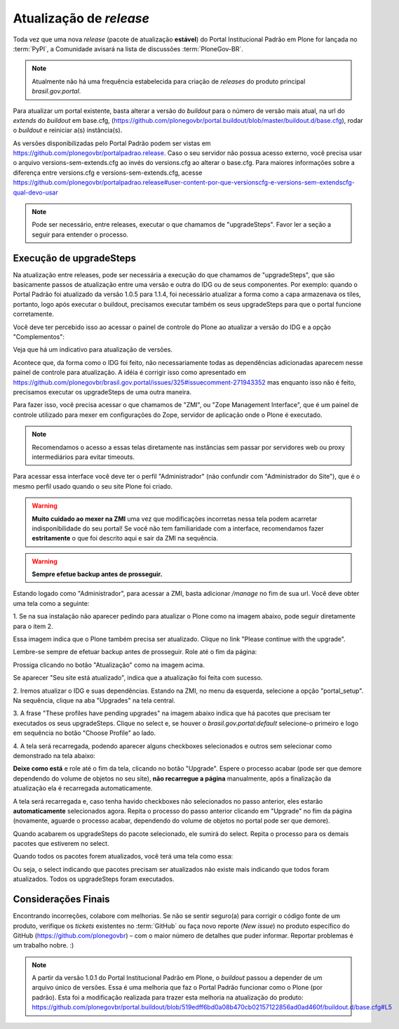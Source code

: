 ==========================================
Atualização de *release*
==========================================

Toda vez que uma nova *release* (pacote de atualização **estável**) do Portal
Institucional Padrão em Plone for lançada no :term:`PyPI`, a Comunidade avisará
na lista de discussões :term:`PloneGov-BR`.

.. note :: Atualmente não há uma frequência estabelecida para criação de
           *releases* do produto principal *brasil.gov.portal*.

Para atualizar um portal existente, basta alterar a versão do *buildout* para o
número de versão mais atual, na url do `extends` do *buildout* em base.cfg,
(https://github.com/plonegovbr/portal.buildout/blob/master/buildout.d/base.cfg),
rodar o *buildout* e reiniciar a(s) instância(s).

As versões disponibilizadas pelo Portal Padrão podem ser vistas em
https://github.com/plonegovbr/portalpadrao.release. Caso o seu servidor não
possua acesso externo, você precisa usar o arquivo versions-sem-extends.cfg ao
invés do versions.cfg ao alterar o base.cfg. Para maiores informações sobre a
diferença entre versions.cfg e versions-sem-extends.cfg, acesse
https://github.com/plonegovbr/portalpadrao.release#user-content-por-que-versionscfg-e-versions-sem-extendscfg-qual-devo-usar

.. note :: Pode ser necessário, entre releases, executar o que chamamos de
           "upgradeSteps". Favor ler a seção a seguir para entender o processo.

Execução de upgradeSteps
------------------------

Na atualização entre releases, pode ser necessária a execução do que chamamos
de "upgradeSteps", que são basicamente passos de atualização entre uma versão
e outra do IDG ou de seus componentes. Por exemplo: quando o Portal Padrão foi
atualizado da versão 1.0.5 para 1.1.4, foi necessário atualizar a forma como a
capa armazenava os tiles, portanto, logo após executar o buildout, precisamos
executar também os seus upgradeSteps para que o portal funcione corretamente.

Você deve ter percebido isso ao acessar o painel de controle do Plone ao
atualizar a versão do IDG e a opção "Complementos":

.. image:: images/controlpanel.png

Veja que há um indicativo para atualização de versões.

Acontece que, da forma como o IDG foi feito, não necessariamente todas as
dependências adicionadas aparecem nesse painel de controle para atualização.
A idéia é corrigir isso como apresentado em
https://github.com/plonegovbr/brasil.gov.portal/issues/325#issuecomment-271943352
mas enquanto isso não é feito, precisamos executar os upgradeSteps de
uma outra maneira.

Para fazer isso, você precisa acessar o que chamamos de "ZMI", ou
"Zope Management Interface", que é um painel de controle utilizado para mexer
em configurações do Zope, servidor de aplicação onde o Plone é executado.

.. note :: Recomendamos o acesso a essas telas diretamente nas instâncias sem
           passar por servidores web ou proxy intermediários para evitar timeouts.

Para acessar essa interface você deve ter o perfil "Administrador" (não
confundir com "Administrador do Site"), que é o mesmo perfil usado quando o
seu site Plone foi criado.

.. warning :: **Muito cuidado ao mexer na ZMI** uma vez que modificações
              incorretas nessa tela podem acarretar indisponibilidade do seu
              portal! Se você não tem familiaridade com a interface, recomendamos
              fazer **estritamente** o que foi descrito aqui e sair da ZMI na
              sequência.

.. warning :: **Sempre efetue backup antes de prosseguir.**

Estando logado como "Administrador", para acessar a ZMI, basta adicionar `/manage`
no fim de sua url. Você deve obter uma tela como a seguinte:

1. Se na sua instalação não aparecer pedindo para atualizar o Plone como na
imagem abaixo, pode seguir diretamente para o item 2.

.. image:: images/zmi01.png

Essa imagem indica que o Plone também precisa ser atualizado. Clique no link
"Please continue with the upgrade".

.. image:: images/zmi02.png

Lembre-se sempre de efetuar backup antes de prosseguir. Role até o fim da página:

.. image:: images/zmi03.png

Prossiga clicando no botão "Atualização" como na imagem acima.

.. image:: images/zmi04.png

Se aparecer "Seu site está atualizado", indica que a atualização foi feita com
sucesso.

2. Iremos atualizar o IDG e suas dependências. Estando na ZMI, no menu da
esquerda, selecione a opção "portal_setup". Na sequência, clique na aba
"Upgrades" na tela central.

.. image:: images/zmi05.png

3. A frase "These profiles have pending upgrades" na imagem abaixo indica que
há pacotes que precisam ter executados os seus upgradeSteps. Clique no select e,
se houver o `brasil.gov.portal:default` selecione-o primeiro e logo em sequência
no botão "Choose Profile" ao lado.

.. image:: images/zmi06.png

4. A tela será recarregada, podendo aparecer alguns checkboxes selecionados e
outros sem selecionar como demonstrado na tela abaixo:

.. image:: images/zmi07.png

**Deixe como está** e role até o fim da tela, clicando no botão "Upgrade". Espere
o processo acabar (pode ser que demore dependendo do volume de objetos no seu site),
**não recarregue a página** manualmente, após a finalização da atualização ela é
recarregada automaticamente.

.. image:: images/zmi07_01.png

A tela será recarregada e, caso tenha havido checkboxes não selecionados no passo
anterior, eles estarão **automaticamente** selecionados agora. Repita o processo
do passo anterior clicando em "Upgrade" no fim da página (novamente, aguarde o
processo acabar, dependendo do volume de objetos no portal pode ser que demore).

.. image:: images/zmi08.png

Quando acabarem os upgradeSteps do pacote selecionado, ele sumirá do select.
Repita o processo para os demais pacotes que estiverem no select.

Quando todos os pacotes forem atualizados, você terá uma tela como essa:

.. image:: images/zmi09.png

Ou seja, o select indicando que pacotes precisam ser atualizados não existe mais
indicando que todos foram atualizados. Todos os upgradeSteps foram executados.

Considerações Finais
--------------------

Encontrando incorreções, colabore com melhorias. Se não se sentir seguro(a) para
corrigir o código fonte de um produto, verifique os *tickets* existentes no
:term:`GitHub` ou faça novo reporte (*New issue*) no produto específico do GitHub
(https://github.com/plonegovbr) – com o maior número de detalhes que puder informar.
Reportar problemas é um trabalho nobre. :)

.. note :: A partir da versão 1.0.1 do Portal Institucional Padrão em Plone, o
           *buildout* passou a depender de um arquivo único de versões. Essa é uma
           melhoria que faz o Portal Padrão funcionar como o Plone (por padrão).
           Esta foi a modificação realizada para trazer esta melhoria na atualização
           do produto:
           https://github.com/plonegovbr/portal.buildout/blob/519edff6bd0a08b470cb02157122856ad0ad460f/buildout.d/base.cfg#L5
